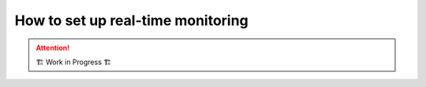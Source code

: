 ==================================
How to set up real-time monitoring
==================================

.. attention:: 
    🏗 Work in Progress 🏗